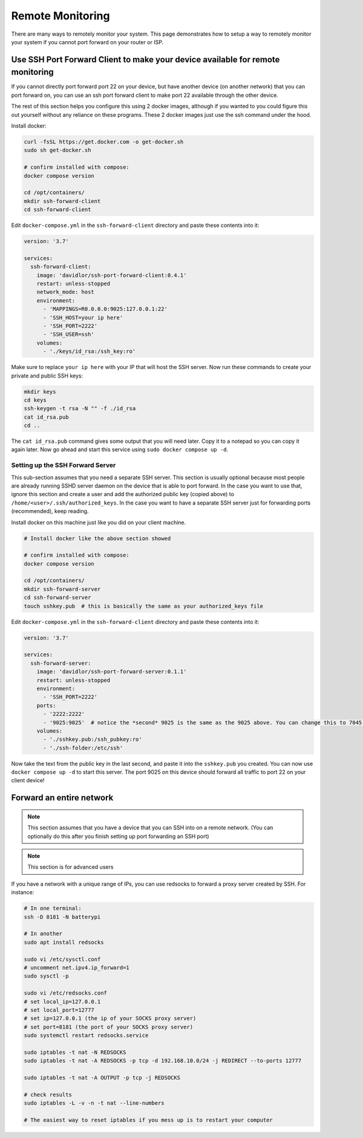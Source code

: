 Remote Monitoring
====================

There are many ways to remotely monitor your system. This page demonstrates how to setup a way to remotely monitor
your system if you cannot port forward on your router or ISP.

Use SSH Port Forward Client to make your device available for remote monitoring
--------------------------

If you cannot directly port forward port 22 on your device, but have another device (on another network) that you can port forward on,
you can use an ssh port forward client to make port 22 available through the other device.

The rest of this section helps you configure this using 2 docker images, although if you wanted to you could figure this out yourself without any reliance on these programs.
These 2 docker images just use the ssh command under the hood.

Install docker:

.. code-block:: shell 

    curl -fsSL https://get.docker.com -o get-docker.sh
    sudo sh get-docker.sh

    # confirm installed with compose:
    docker compose version

    cd /opt/containers/
    mkdir ssh-forward-client
    cd ssh-forward-client

Edit ``docker-compose.yml`` in the ``ssh-forward-client`` directory and paste these contents into it:

.. code-block:: yaml

    version: '3.7'

    services:
      ssh-forward-client:
        image: 'davidlor/ssh-port-forward-client:0.4.1'
        restart: unless-stopped
        network_mode: host
        environment:
          - 'MAPPINGS=R0.0.0.0:9025:127.0.0.1:22'
          - 'SSH_HOST=your ip here'
          - 'SSH_PORT=2222'
          - 'SSH_USER=ssh'
        volumes:
          - './keys/id_rsa:/ssh_key:ro'

Make sure to replace ``your ip here`` with your IP that will host the SSH server.
Now run these commands to create your private and public SSH keys:

.. code-block:: shell
    
    mkdir keys
    cd keys
    ssh-keygen -t rsa -N "" -f ./id_rsa
    cat id_rsa.pub
    cd ..

The ``cat id_rsa.pub`` command gives some output that you will need later. Copy it to a notepad so you can copy it again later.
Now go ahead and start this service using ``sudo docker compose up -d``.

Setting up the SSH Forward Server
^^^^^^^^^^^^^^^^^^^^^^^^^^^^

This sub-section assumes that you need a separate SSH server. This section is usually optional because most people
are already running SSHD server daemon on the device that is able to port forward. In the case you want to use that, ignore this section
and create a user and add the authorized public key (copied above) to ``/home/<user>/.ssh/authorized_keys``. 
In the case you want to have a separate SSH server just for forwarding ports (recommended), keep reading.

Install docker on this machine just like you did on your client machine.

.. code-block:: shell 

    # Install docker like the above section showed

    # confirm installed with compose:
    docker compose version

    cd /opt/containers/
    mkdir ssh-forward-server
    cd ssh-forward-server
    touch sshkey.pub  # this is basically the same as your authorized_keys file

Edit ``docker-compose.yml`` in the ``ssh-forward-client`` directory and paste these contents into it:

.. code-block:: yaml

    version: '3.7'

    services:
      ssh-forward-server:
        image: 'davidlor/ssh-port-forward-server:0.1.1'
        restart: unless-stopped
        environment:
          - 'SSH_PORT=2222'
        ports:
          - '2222:2222'
          - '9025:9025'  # notice the *second* 9025 is the same as the 9025 above. You can change this to 7045:9025 if you would like, just keep the second port the same as the one used above
        volumes:
          - './sshkey.pub:/ssh_pubkey:ro'
          - './ssh-folder:/etc/ssh'

Now take the text from the public key in the last second, and paste it into the ``sshkey.pub`` you created.
You can now use ``docker compose up -d`` to start this server. The port 9025 on this device should forward all traffic to port 22 on your client device!

Forward an entire network
-----------------------------

.. note::

  This section assumes that you have a device that you can SSH into on a remote network. (You can optionally do this after you finish setting up port forwarding an SSH port)

.. note::

  This section is for advanced users


If you have a network with a unique range of IPs, you can use redsocks to forward a proxy server created by SSH. For instance:

.. code-block:: shell

    # In one terminal:
    ssh -D 8181 -N batterypi

    # In another
    sudo apt install redsocks

    sudo vi /etc/sysctl.conf
    # uncomment net.ipv4.ip_forward=1
    sudo sysctl -p

    sudo vi /etc/redsocks.conf
    # set local_ip=127.0.0.1
    # set local_port=12777
    # set ip=127.0.0.1 (the ip of your SOCKS proxy server)
    # set port=8181 (the port of your SOCKS proxy server)
    sudo systemctl restart redsocks.service

    sudo iptables -t nat -N REDSOCKS
    sudo iptables -t nat -A REDSOCKS -p tcp -d 192.168.10.0/24 -j REDIRECT --to-ports 12777

    sudo iptables -t nat -A OUTPUT -p tcp -j REDSOCKS

    # check results
    sudo iptables -L -v -n -t nat --line-numbers

    # The easiest way to reset iptables if you mess up is to restart your computer

